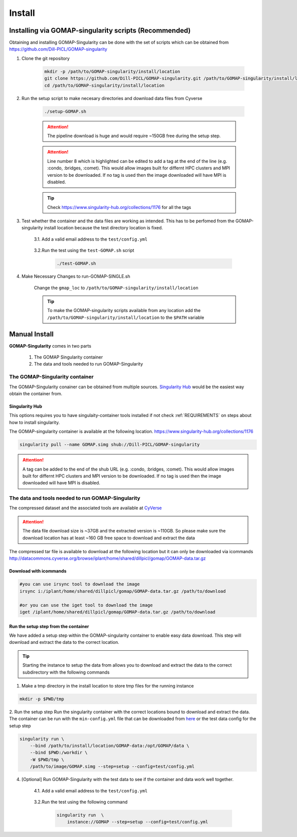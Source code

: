 .. _INSTALL:
.. _Singularity Hub: https://www.singularity-hub.org

Install
=======

Installing via GOMAP-singularity scripts (Recommended)
``````````````````````````````````````````````````````

Obtaining and installing GOMAP-Singularity can be done with the set of scripts which can be obtained from `https://github.com/Dill-PICL/GOMAP-singularity <https://github.com/Dill-PICL/GOMAP-singularity>`_

1. Clone the git repository

    .. code-block:: bash

        mkdir -p /path/to/GOMAP-singularity/install/location
        git clone https://github.com/Dill-PICL/GOMAP-singularity.git /path/to/GOMAP-singularity/install/location
        cd /path/to/GOMAP-singularity/install/location
    

2. Run the setup script to make necesary directories and download data files from Cyverse

    .. code-block:: bash
        
        ./setup-GOMAP.sh

    .. attention::
        The pipeline download is huge and would require ~150GB free during the setup step.
    
    .. literalinclude:: ../setup-GOMAP.sh
        :language: bash
        :lines: 1-8
        :emphasize-lines: 8
        :linenos:

    .. attention::
        Line number 8 which is highlighted can be edited to add a tag at the end of the line (e.g. :condo, :bridges, :comet). This would allow images built for differnt HPC clusters and MPI version to be downloaded. If no tag is used then the image downloaded will have MPI is disabled. 
    
    .. tip::
        Check `https://www.singularity-hub.org/collections/1176 <https://www.singularity-hub.org/collections/1176>`_ for all the tags

3. Test whether the container and the data files are working as intended. This has to be perfomed from the GOMAP-singularity install location because the test directory location is fixed.

    3.1. Add a valid email address to the ``test/config.yml``
    
        .. literalinclude:: ../test/config.yml
            :language: yaml 
            :emphasize-lines: 12
            :linenos:
            :lines: 1-18

    3.2.Run the test using the ``test-GOMAP.sh`` script

        .. code-block:: bash
            
            ./test-GOMAP.sh

4. Make Necessary Changes to run-GOMAP-SINGLE.sh
    
    Change the ``gmap_loc`` to ``/path/to/GOMAP-singularity/install/location``
    
    .. literalinclude:: ../run-GOMAP-SINGLE.sh
        :language: bash
        :emphasize-lines: 3-4
        :linenos:

    .. tip::
        To make the GOMAP-singularity scripts available from any location add the ``/path/to/GOMAP-singularity/install/location`` to the ``$PATH`` variable

Manual Install
``````````````

**GOMAP-Singularity** comes in two parts

 1. The GOMAP Singularity container
 2. The data and tools needed to run GOMAP-Singularity

The GOMAP-Singularity **container**
-----------------------------------

The GOMAP-Singularity conainer can be obtained from multiple sources. `Singularity Hub`_ would be the easiest way obtain the container from.

Singularity Hub
***************

This options requires you to have singulaity-container tools installed if not check  :ref:`REQUIREMENTS` on steps about how to install singularity.

The GOMAP-singularity container is available at the following location. 
`https://www.singularity-hub.org/collections/1176 <https://www.singularity-hub.org/collections/1176>`_

.. code-block:: bash

    singularity pull --name GOMAP.simg shub://Dill-PICL/GOMAP-singularity

.. attention::
        A tag can be added to the end of the shub URL (e.g. :condo, :bridges, :comet). This would allow images built for differnt HPC clusters and MPI version to be downloaded. If no tag is used then the image downloaded will have MPI is disabled.

The **data and tools** needed to run GOMAP-Singularity
------------------------------------------------------

The compressed dataset and the associated tools are available at `CyVerse <http://www.cyverse.org>`_

.. attention::
    The data file download size is ~37GB and the extracted version is ~110GB. So please make sure the download location has at least ~160 GB free space to download and extract the data

The compressed tar file is available to download at the following location but it can only be downloaded via icommands
`http://datacommons.cyverse.org/browse/iplant/home/shared/dillpicl/gomap/GOMAP-data.tar.gz <http://datacommons.cyverse.org/browse/iplant/home/shared/dillpicl/gomap/GOMAP-data.tar.gz>`_

Download with icommands
***********************

.. code-block:: bash

    #you can use irsync tool to download the image
    irsync i:/iplant/home/shared/dillpicl/gomap/GOMAP-data.tar.gz /path/to/download

    #or you can use the iget tool to download the image
    iget /iplant/home/shared/dillpicl/gomap/GOMAP-data.tar.gz /path/to/download

Run the setup step from the container
*************************************

We have added a setup step within the GOMAP-singularity container to enable easy data download. This step will download and extract the data to the correct location. 

.. tip::
    Starting the instance to setup the data from allows you to download and extract the data to the correct subdirectory with the following commands

1. Make a tmp directory in the install location to store tmp files for the running instance

.. code-block:: bash

    mkdir -p $PWD/tmp

2. Run the setup step 
Run the singularity container with the correct locations bound to download and extract the data. The container can be run with the ``min-config.yml`` file that can be downloaded from `here <_static/min-config.yml>`_ or the test data config for the setup step

.. code-block:: bash

    singularity run \
        --bind /path/to/install/location/GOMAP-data:/opt/GOMAP/data \
        --bind $PWD:/workdir \
        -W $PWD/tmp \
        /path/to/image/GOMAP.simg --step=setup --config=test/config.yml

4. [Optional] Run GOMAP-Singularity with the test data to see if the container and data work well together.

    4.1. Add a valid email address to the ``test/config.yml``
    
        .. literalinclude:: ../test/config.yml
            :language: yaml 
            :emphasize-lines: 12
            :linenos:

    3.2.Run the test using the following command

        .. code-block:: bash

            singularity run  \
                instance://GOMAP --step=setup --config=test/config.yml